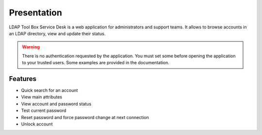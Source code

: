 Presentation
============

LDAP Tool Box Service Desk is a web application for administrators and support teams.
It allows to browse accounts in an LDAP directory, view and update their status.

.. warning:: There is no authentication requested by the application.
             You must set some before opening the application to your
             trusted users. Some examples are provided in the documentation.

Features
--------

* Quick search for an account
* View main attributes
* View account and password status
* Test current password
* Reset password and force password change at next connection
* Unlock account
